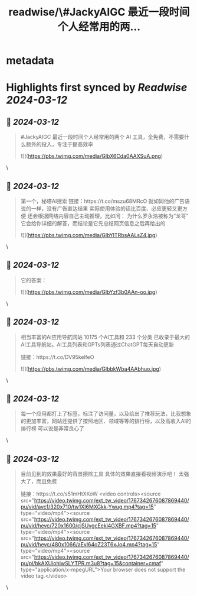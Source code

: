 :PROPERTIES:
:title: readwise/\#JackyAIGC 最近一段时间个人经常用的两...
:END:


* metadata
:PROPERTIES:
:author: [[Jackywine on Twitter]]
:full-title: "\#JackyAIGC 最近一段时间个人经常用的两..."
:category: [[tweets]]
:url: https://twitter.com/Jackywine/status/1767337370742145348
:image-url: https://pbs.twimg.com/profile_images/1638106713688805378/4v00_uOz.jpg
:END:

* Highlights first synced by [[Readwise]] [[2024-03-12]]
** 📌 [[2024-03-12]]
#+BEGIN_QUOTE
#JackyAIGC
最近一段时间个人经常用的两个 AI 工具，全免费，不需要什么额外的投入，专注于提高效率 

![](https://pbs.twimg.com/media/GIbX6Cda0AAXSuA.png) 
#+END_QUOTE\
** 📌 [[2024-03-12]]
#+BEGIN_QUOTE
第一个，秘塔AI搜索
链接：https://t.co/mszu68MRcO
就如同他的广告语说的一样，没有广告直达结果
实际使用体验的话比百度、必应更轻又更方便
还会根据网络内容自己主动推理，比如问：
为什么罗永浩被称为“龙哥”
它会给你详细的解答，而结论是它先总结网页信息之后再给出的 

![](https://pbs.twimg.com/media/GIbYITRbsAALsZ4.jpg) 
#+END_QUOTE\
** 📌 [[2024-03-12]]
#+BEGIN_QUOTE
它的答案： 

![](https://pbs.twimg.com/media/GIbYzf3b0AAn-oo.jpg) 
#+END_QUOTE\
** 📌 [[2024-03-12]]
#+BEGIN_QUOTE
相当丰富的Ai应用导航网站
10175 个AI工具和 233 个分类 已收录于最大的AI工具导航站。AI工具列表和GPTs列表通过ChatGPT每天自动更新

链接：https://t.co/DV95kelfeO 

![](https://pbs.twimg.com/media/GIbbkWba4AAbhuo.jpg) 
#+END_QUOTE\
** 📌 [[2024-03-12]]
#+BEGIN_QUOTE
每一个应用都打上了标签，标注了访问量，以及给出了推荐玩法，比我想象的更加丰富，网站还提供了按照地区、领域等等的排行榜，以及高收入AI的排行榜
可以说是非常良心了 
#+END_QUOTE\
** 📌 [[2024-03-12]]
#+BEGIN_QUOTE
目前见到的效果最好的背景擦除工具
具体的效果直接看视频演示吧！
太强大了，而且免费

链接：https://t.co/s51mHtXKoW <video controls><source src="https://video.twimg.com/ext_tw_video/1767342676087869440/pu/vid/avc1/320x710/tw1XI6MXGkk-Ywug.mp4?tag=15" type="video/mp4"><source src="https://video.twimg.com/ext_tw_video/1767342676087869440/pu/vid/hevc/720x1600/cjSUvgcEekl4GXBF.mp4?tag=15" type="video/mp4"><source src="https://video.twimg.com/ext_tw_video/1767342676087869440/pu/vid/hevc/480x1066/aEvl64oZ23T6xJo4.mp4?tag=15" type="video/mp4"><source src="https://video.twimg.com/ext_tw_video/1767342676087869440/pu/pl/bkAXUiohIwSLYTPR.m3u8?tag=15&container=cmaf" type="application/x-mpegURL">Your browser does not support the video tag.</video> 
#+END_QUOTE\